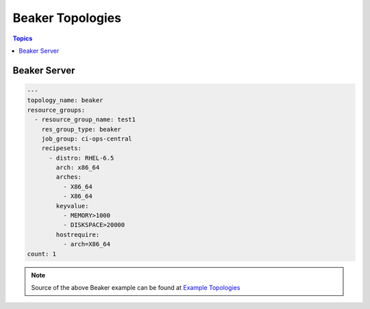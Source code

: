 Beaker Topologies
=================

.. contents:: Topics

.. _beaker_topologies:


Beaker Server
```````````````

.. code-block:: yaml

    ---
    topology_name: beaker
    resource_groups:
      - resource_group_name: test1
        res_group_type: beaker
        job_group: ci-ops-central
        recipesets:
          - distro: RHEL-6.5
            arch: x86_64
            arches:
              - X86_64
              - X86_64
            keyvalue:
              - MEMORY>1000
              - DISKSPACE>20000
            hostrequire:
              - arch=X86_64
    count: 1

.. note::

  Source of the above Beaker example can be found at `Example Topologies <https://github.com/CentOS-PaaS-SIG/linch-pin/tree/master/examples/topology>`_
